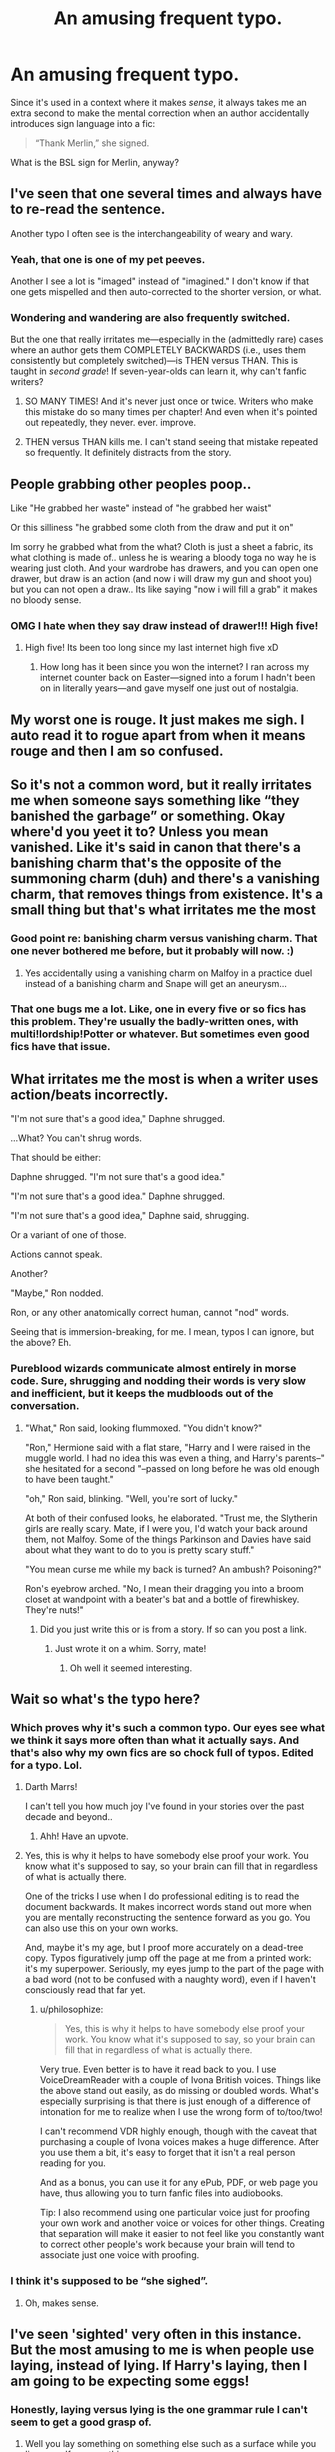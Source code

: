 #+TITLE: An amusing frequent typo.

* An amusing frequent typo.
:PROPERTIES:
:Author: JennaSayquah
:Score: 73
:DateUnix: 1619026923.0
:DateShort: 2021-Apr-21
:FlairText: Misc
:END:
Since it's used in a context where it makes /sense/, it always takes me an extra second to make the mental correction when an author accidentally introduces sign language into a fic:

#+begin_quote
  “Thank Merlin,” she signed.
#+end_quote

What is the BSL sign for Merlin, anyway?


** I've seen that one several times and always have to re-read the sentence.

Another typo I often see is the interchangeability of weary and wary.
:PROPERTIES:
:Author: A2groundhog
:Score: 40
:DateUnix: 1619030591.0
:DateShort: 2021-Apr-21
:END:

*** Yeah, that one is one of my pet peeves.

Another I see a lot is "imaged" instead of "imagined." I don't know if that one gets mispelled and then auto-corrected to the shorter version, or what.
:PROPERTIES:
:Author: JennaSayquah
:Score: 21
:DateUnix: 1619030793.0
:DateShort: 2021-Apr-21
:END:


*** Wondering and wandering are also frequently switched.

But the one that really irritates me---especially in the (admittedly rare) cases where an author gets them COMPLETELY BACKWARDS (i.e., uses them consistently but completely switched)---is THEN versus THAN. This is taught in /second grade/! If seven-year-olds can learn it, why can't fanfic writers?
:PROPERTIES:
:Author: JennaSayquah
:Score: 17
:DateUnix: 1619031481.0
:DateShort: 2021-Apr-21
:END:

**** SO MANY TIMES! And it's never just once or twice. Writers who make this mistake do so many times per chapter! And even when it's pointed out repeatedly, they never. ever. improve.
:PROPERTIES:
:Author: simianpower
:Score: 5
:DateUnix: 1619044087.0
:DateShort: 2021-Apr-22
:END:


**** THEN versus THAN kills me. I can't stand seeing that mistake repeated so frequently. It definitely distracts from the story.
:PROPERTIES:
:Author: A2groundhog
:Score: 2
:DateUnix: 1619203282.0
:DateShort: 2021-Apr-23
:END:


** People grabbing other peoples poop..

Like "He grabbed her waste" instead of "he grabbed her waist"

Or this silliness "he grabbed some cloth from the draw and put it on"

Im sorry he grabbed what from the what? Cloth is just a sheet a fabric, its what clothing is made of.. unless he is wearing a bloody toga no way he is wearing just cloth. And your wardrobe has drawers, and you can open one drawer, but draw is an action (and now i will draw my gun and shoot you) but you can not open a draw.. Its like saying "now i will fill a grab" it makes no bloody sense.
:PROPERTIES:
:Author: luminphoenix
:Score: 15
:DateUnix: 1619036009.0
:DateShort: 2021-Apr-22
:END:

*** OMG I hate when they say draw instead of drawer!!! High five!
:PROPERTIES:
:Author: JennaSayquah
:Score: 3
:DateUnix: 1619036504.0
:DateShort: 2021-Apr-22
:END:

**** High five! Its been too long since my last internet high five xD
:PROPERTIES:
:Author: luminphoenix
:Score: 6
:DateUnix: 1619036839.0
:DateShort: 2021-Apr-22
:END:

***** How long has it been since you won the internet? I ran across my internet counter back on Easter---signed into a forum I hadn't been on in literally years---and gave myself one just out of nostalgia.
:PROPERTIES:
:Author: JennaSayquah
:Score: 2
:DateUnix: 1619040571.0
:DateShort: 2021-Apr-22
:END:


** My worst one is rouge. It just makes me sigh. I auto read it to rogue apart from when it means rouge and then I am so confused.
:PROPERTIES:
:Author: Fangkiller
:Score: 8
:DateUnix: 1619033369.0
:DateShort: 2021-Apr-21
:END:


** So it's not a common word, but it really irritates me when someone says something like “they banished the garbage” or something. Okay where'd you yeet it to? Unless you mean vanished. Like it's said in canon that there's a banishing charm that's the opposite of the summoning charm (duh) and there's a vanishing charm, that removes things from existence. It's a small thing but that's what irritates me the most
:PROPERTIES:
:Author: Aubsedobs
:Score: 8
:DateUnix: 1619044618.0
:DateShort: 2021-Apr-22
:END:

*** Good point re: banishing charm versus vanishing charm. That one never bothered me before, but it probably will now. :)
:PROPERTIES:
:Author: JennaSayquah
:Score: 6
:DateUnix: 1619046383.0
:DateShort: 2021-Apr-22
:END:

**** Yes accidentally using a vanishing charm on Malfoy in a practice duel instead of a banishing charm and Snape will get an aneurysm...
:PROPERTIES:
:Author: Adanor79
:Score: 3
:DateUnix: 1619105039.0
:DateShort: 2021-Apr-22
:END:


*** That one bugs me a lot. Like, one in every five or so fics has this problem. They're usually the badly-written ones, with multi!lordship!Potter or whatever. But sometimes even good fics have that issue.
:PROPERTIES:
:Author: simianpower
:Score: 2
:DateUnix: 1619054853.0
:DateShort: 2021-Apr-22
:END:


** What irritates me the most is when a writer uses action/beats incorrectly.

"I'm not sure that's a good idea," Daphne shrugged.

...What? You can't shrug words.

That should be either:

Daphne shrugged. "I'm not sure that's a good idea."

"I'm not sure that's a good idea." Daphne shrugged.

"I'm not sure that's a good idea," Daphne said, shrugging.

Or a variant of one of those.

Actions cannot speak.

Another?

"Maybe," Ron nodded.

Ron, or any other anatomically correct human, cannot "nod" words.

Seeing that is immersion-breaking, for me. I mean, typos I can ignore, but the above? Eh.
:PROPERTIES:
:Author: MidgardWyrm
:Score: 24
:DateUnix: 1619032740.0
:DateShort: 2021-Apr-21
:END:

*** Pureblood wizards communicate almost entirely in morse code. Sure, shrugging and nodding their words is very slow and inefficient, but it keeps the mudbloods out of the conversation.
:PROPERTIES:
:Author: tsotate
:Score: 23
:DateUnix: 1619041514.0
:DateShort: 2021-Apr-22
:END:

**** "What," Ron said, looking flummoxed. "You didn't know?"

"Ron," Hermione said with a flat stare, "Harry and I were raised in the muggle world. I had no idea this was even a thing, and Harry's parents--" she hesitated for a second "--passed on long before he was old enough to have been taught."

"oh," Ron said, blinking. "Well, you're sort of lucky."

At both of their confused looks, he elaborated. "Trust me, the Slytherin girls are really scary. Mate, if I were you, I'd watch your back around them, not Malfoy. Some of the things Parkinson and Davies have said about what they want to do to you is pretty scary stuff."

"You mean curse me while my back is turned? An ambush? Poisoning?"

Ron's eyebrow arched. "No, I mean their dragging you into a broom closet at wandpoint with a beater's bat and a bottle of firewhiskey. They're nuts!"
:PROPERTIES:
:Author: MidgardWyrm
:Score: 12
:DateUnix: 1619049877.0
:DateShort: 2021-Apr-22
:END:

***** Did you just write this or is from a story. If so can you post a link.
:PROPERTIES:
:Author: Dependent-Theory3659
:Score: 1
:DateUnix: 1619100153.0
:DateShort: 2021-Apr-22
:END:

****** Just wrote it on a whim. Sorry, mate!
:PROPERTIES:
:Author: MidgardWyrm
:Score: 1
:DateUnix: 1619100495.0
:DateShort: 2021-Apr-22
:END:

******* Oh well it seemed interesting.
:PROPERTIES:
:Author: Dependent-Theory3659
:Score: 2
:DateUnix: 1619100746.0
:DateShort: 2021-Apr-22
:END:


** Wait so what's the typo here?
:PROPERTIES:
:Author: nerf-my-heart-softly
:Score: 7
:DateUnix: 1619027079.0
:DateShort: 2021-Apr-21
:END:

*** Which proves why it's such a common typo. Our eyes see what we think it says more often than what it actually says. And that's also why my own fics are so chock full of typos. Edited for a typo. Lol.
:PROPERTIES:
:Author: Darthmarrs
:Score: 27
:DateUnix: 1619027520.0
:DateShort: 2021-Apr-21
:END:

**** Darth Marrs!

I can't tell you how much joy I've found in your stories over the past decade and beyond..
:PROPERTIES:
:Author: Wirenfeldt
:Score: 8
:DateUnix: 1619030565.0
:DateShort: 2021-Apr-21
:END:

***** Ahh! Have an upvote.
:PROPERTIES:
:Author: Darthmarrs
:Score: 7
:DateUnix: 1619032768.0
:DateShort: 2021-Apr-21
:END:


**** Yes, this is why it helps to have somebody else proof your work. You know what it's supposed to say, so your brain can fill that in regardless of what is actually there.

One of the tricks I use when I do professional editing is to read the document backwards. It makes incorrect words stand out more when you are mentally reconstructing the sentence forward as you go. You can also use this on your own works.

And, maybe it's my age, but I proof more accurately on a dead-tree copy. Typos figuratively jump off the page at me from a printed work: it's my superpower. Seriously, my eyes jump to the part of the page with a bad word (not to be confused with a naughty word), even if I haven't consciously read that far yet.
:PROPERTIES:
:Author: JennaSayquah
:Score: 6
:DateUnix: 1619030643.0
:DateShort: 2021-Apr-21
:END:

***** u/philosophize:
#+begin_quote
  Yes, this is why it helps to have somebody else proof your work. You know what it's supposed to say, so your brain can fill that in regardless of what is actually there.
#+end_quote

Very true. Even better is to have it read back to you. I use VoiceDreamReader with a couple of Ivona British voices. Things like the above stand out easily, as do missing or doubled words. What's especially surprising is that there is just enough of a difference of intonation for me to realize when I use the wrong form of to/too/two!

I can't recommend VDR highly enough, though with the caveat that purchasing a couple of Ivona voices makes a huge difference. After you use them a bit, it's easy to forget that it isn't a real person reading for you.

And as a bonus, you can use it for any ePub, PDF, or web page you have, thus allowing you to turn fanfic files into audiobooks.

Tip: I also recommend using one particular voice just for proofing your own work and another voice or voices for other things. Creating that separation will make it easier to not feel like you constantly want to correct other people's work because your brain will tend to associate just one voice with proofing.
:PROPERTIES:
:Author: philosophize
:Score: 4
:DateUnix: 1619037570.0
:DateShort: 2021-Apr-22
:END:


*** I think it's supposed to be “she sighed”.
:PROPERTIES:
:Author: meowymeowmeowmeow
:Score: 15
:DateUnix: 1619027252.0
:DateShort: 2021-Apr-21
:END:

**** Oh, makes sense.
:PROPERTIES:
:Author: nerf-my-heart-softly
:Score: 1
:DateUnix: 1619027300.0
:DateShort: 2021-Apr-21
:END:


** I've seen 'sighted' very often in this instance. But the most amusing to me is when people use laying, instead of lying. If Harry's laying, then I am going to be expecting some eggs!
:PROPERTIES:
:Author: IceReddit87
:Score: 6
:DateUnix: 1619030634.0
:DateShort: 2021-Apr-21
:END:

*** Honestly, laying versus lying is the one grammar rule I can't seem to get a good grasp of.
:PROPERTIES:
:Author: JennaSayquah
:Score: 6
:DateUnix: 1619031146.0
:DateShort: 2021-Apr-21
:END:

**** Well you lay something on something else such as a surface while you lie yourself on something.
:PROPERTIES:
:Author: I_love_DPs
:Score: 1
:DateUnix: 1619046376.0
:DateShort: 2021-Apr-22
:END:

***** I think I can work with this. Lie has I so involves myself. Lay goes on a place.
:PROPERTIES:
:Author: JennaSayquah
:Score: 2
:DateUnix: 1619053652.0
:DateShort: 2021-Apr-22
:END:

****** Happy to be of help.
:PROPERTIES:
:Author: I_love_DPs
:Score: 1
:DateUnix: 1619054010.0
:DateShort: 2021-Apr-22
:END:


****** Unless you're using past tense. Lay is past tense of lying.

“Harry was lying on his bed.”

“Harry lay on his bed.”

I /hate/ that. Lay doesn't sound past tense to me. Ugh!
:PROPERTIES:
:Author: Nathen_Drake_392
:Score: 1
:DateUnix: 1619067023.0
:DateShort: 2021-Apr-22
:END:

******* Not to mention that the past tense of the right word is the same as present tense of the wrong word. It's like they're TRYING to make it impossible!
:PROPERTIES:
:Author: JennaSayquah
:Score: 1
:DateUnix: 1619067966.0
:DateShort: 2021-Apr-22
:END:

******** ... you think English is hard? Try Icelandic 😅😅🤭

Guđmundur Guđmundurinn Guđmundarnir Guđmund Guđmundinn Guđmundana Guđmundi Guđmundinum Guđmundunum Guđmundar Guđmundarins Guđmundana

Read the columns from up to down. These are all the different case endings of the name Guđmundur that I can think of. No wonder foreigners get confused.
:PROPERTIES:
:Author: IceReddit87
:Score: 2
:DateUnix: 1619081705.0
:DateShort: 2021-Apr-22
:END:


** The one that gets me most is verb tense randomness. If you're telling a story in past tense, stick to it! Same with present tense. Some authors switch tenses within a single sentence, and it drives me up a wall. In general I'll drop those fics within the first few dozen paragraphs, because I don't care how interesting the premise is, if you can't keep even a basic level of tense consistency I'm not going to be able to expect plot or world consistency either.
:PROPERTIES:
:Author: simianpower
:Score: 2
:DateUnix: 1619044358.0
:DateShort: 2021-Apr-22
:END:

*** This honestly, I see it when I read other peoples works but, if I write something myself (English is not my first language), I constantly mix up what tense I'm using, even more so since my language doesn't even have a future tense at all so that makes it sometimes hard to stay on right tense.
:PROPERTIES:
:Author: Hiekkalinna
:Score: 2
:DateUnix: 1619060649.0
:DateShort: 2021-Apr-22
:END:


*** This! So much this! Watch your d's and s's!!!
:PROPERTIES:
:Author: IceReddit87
:Score: 1
:DateUnix: 1619054680.0
:DateShort: 2021-Apr-22
:END:


** Or someone named "Thank Merlin" is signing their name on a legal document.
:PROPERTIES:
:Author: Devil_May_Kare
:Score: 2
:DateUnix: 1619057114.0
:DateShort: 2021-Apr-22
:END:


** I always see loose used for lose. And not just in Harry Potter fanfics, it's everywhere.
:PROPERTIES:
:Author: Little-Pink-Clouds
:Score: 2
:DateUnix: 1619058137.0
:DateShort: 2021-Apr-22
:END:

*** Sadly, I concur. I'm also quite astounded at the people that don't seem to know the difference between breath/breathe and loath/loathe.

Not to mention that a tome is a large book and a tomb is a burial site.
:PROPERTIES:
:Author: JennaSayquah
:Score: 1
:DateUnix: 1619090095.0
:DateShort: 2021-Apr-22
:END:


** biggest pet peeve is spelling people's names wrong. it's hermione, not hermine. it's cedric diggory, not cedric digors. it's blaise zabini, not blaze zamboni, blasé salami, or balls zucchini
:PROPERTIES:
:Author: immortal-pasta
:Score: 2
:DateUnix: 1619064361.0
:DateShort: 2021-Apr-22
:END:

*** I refer you to this post from earlier this week: [[https://www.reddit.com/r/HPfanfiction/comments/mu6onj/blaise_zamboni/]]
:PROPERTIES:
:Author: JennaSayquah
:Score: 1
:DateUnix: 1619068067.0
:DateShort: 2021-Apr-22
:END:

**** HAHAHAH thank you so much for that
:PROPERTIES:
:Author: immortal-pasta
:Score: 1
:DateUnix: 1619092699.0
:DateShort: 2021-Apr-22
:END:


** I spent minutes trying to find the mistake and when I found it I spent 5 minutes laughing hysterically. I am not a native speaker tho, so that's why it took me so long to find the mistake.

But seriously, there are so many common typos, I also like it when they forget the "s" when writing "she" or forget the "s" for the 3rd person singular form of verbs.
:PROPERTIES:
:Author: NICK3805
:Score: 2
:DateUnix: 1619120142.0
:DateShort: 2021-Apr-23
:END:


** Oh typos like definite vs. defiant bother me so much but I don't understand at all when I see "Lilly". Like, how do you not know how to spell her name by this point?
:PROPERTIES:
:Author: sailingg
:Score: 1
:DateUnix: 1619057524.0
:DateShort: 2021-Apr-22
:END:

*** u/natsuzamaki:
#+begin_quote
  typos like definite vs. defiant
#+end_quote

That one happens when people spell definite as definate, and it autocorrects to defiant instead of definite.
:PROPERTIES:
:Author: natsuzamaki
:Score: 3
:DateUnix: 1619070121.0
:DateShort: 2021-Apr-22
:END:


** I can put up with a lot but lose it when the author asks the readers to "bare with me". No thanks, can't bear it anymore.
:PROPERTIES:
:Author: Witty-Living-1858
:Score: 1
:DateUnix: 1619091577.0
:DateShort: 2021-Apr-22
:END:

*** "Potter," a surprisingly-not-dead!Snape said, "now that the Dar- Voldemort. Now that /Voldemort/ is dead I don't have to treat you badly anymore."

"Oooooookaaaaaaay," Harry said dubiously, wondering where this was going.

"So if you'd just bare with me..."

Harry, being a horny 17-year-old who'd been trapped in a tent with his two friends going at each other like bunnies, was not about to be fussy when an opportunity for sex presented itself.

"Okay!" he said, a lot more enthusiastically, and started stripping.

Snape: "..."

Harry: *is down to his socks* (Hey, those stone floors in the dungeons are cold!)

"What do you think you are doing?"

"You just said we should get naked together, and I'm totally down with that. Or /up/ for that, if you get my drift. You'd better get started: you've got an awful lot of buttons to get through." He grabbed his thickening cock and started stroking, staring avidly. "I'll just take the edge off a bit while you get through those, yeah? I'll be ready again by the time you are."
:PROPERTIES:
:Author: JennaSayquah
:Score: 2
:DateUnix: 1619121564.0
:DateShort: 2021-Apr-23
:END:

**** And that is how Snape, who survived two wars and Voldemort, died of a heart attack!
:PROPERTIES:
:Author: Witty-Living-1858
:Score: 2
:DateUnix: 1619145764.0
:DateShort: 2021-Apr-23
:END:

***** u/JennaSayquah:
#+begin_quote
  who survived two wars and Voldemort
#+end_quote

I'd have said, "who survived two wars and an attack by a honking huge viper" XD
:PROPERTIES:
:Author: JennaSayquah
:Score: 1
:DateUnix: 1619146907.0
:DateShort: 2021-Apr-23
:END:


*** ...and people who make that mistake won't understand when your reply is that you prefer you both keep their clothes on.
:PROPERTIES:
:Author: JennaSayquah
:Score: 1
:DateUnix: 1619094828.0
:DateShort: 2021-Apr-22
:END:
